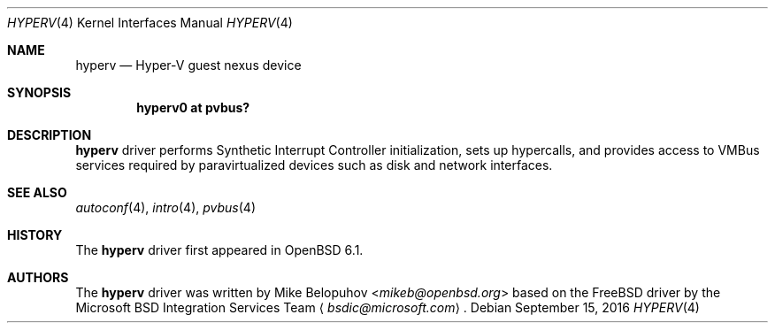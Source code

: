 .\"	$OpenBSD: hyperv.4,v 1.3 2016/09/15 18:27:27 mikeb Exp $
.\"
.\" Copyright (c) 2016 Mike Belopuhov
.\"
.\" Permission to use, copy, modify, and distribute this software for any
.\" purpose with or without fee is hereby granted, provided that the above
.\" copyright notice and this permission notice appear in all copies.
.\"
.\" THE SOFTWARE IS PROVIDED "AS IS" AND THE AUTHOR DISCLAIMS ALL WARRANTIES
.\" WITH REGARD TO THIS SOFTWARE INCLUDING ALL IMPLIED WARRANTIES OF
.\" MERCHANTABILITY AND FITNESS. IN NO EVENT SHALL THE AUTHOR BE LIABLE FOR
.\" ANY SPECIAL, DIRECT, INDIRECT, OR CONSEQUENTIAL DAMAGES OR ANY DAMAGES
.\" WHATSOEVER RESULTING FROM LOSS OF USE, DATA OR PROFITS, WHETHER IN AN
.\" ACTION OF CONTRACT, NEGLIGENCE OR OTHER TORTIOUS ACTION, ARISING OUT OF
.\" OR IN CONNECTION WITH THE USE OR PERFORMANCE OF THIS SOFTWARE.
.\"
.Dd $Mdocdate: September 15 2016 $
.Dt HYPERV 4
.Os
.Sh NAME
.Nm hyperv
.Nd Hyper-V guest nexus device
.Sh SYNOPSIS
.Cd "hyperv0 at pvbus?"
.Sh DESCRIPTION
.Nm
driver performs Synthetic Interrupt Controller initialization,
sets up hypercalls,
and provides access to VMBus services required by paravirtualized
devices such as disk and network interfaces.
.Sh SEE ALSO
.Xr autoconf 4 ,
.Xr intro 4 ,
.Xr pvbus 4
.Sh HISTORY
The
.Nm
driver first appeared in
.Ox 6.1 .
.Sh AUTHORS
The
.Nm
driver was written by
.An Mike Belopuhov Aq Mt mikeb@openbsd.org
based on the
.Fx
driver by the Microsoft BSD Integration Services Team
.Aq Mt bsdic@microsoft.com .
